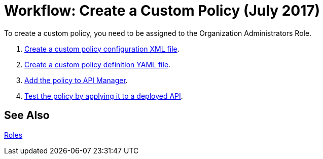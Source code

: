 = Workflow: Create a Custom Policy (July 2017)
:keywords: policy, gateway, yaml, pointcut

To create a custom policy, you need to be assigned to the Organization Administrators Role.

. link:/api-manager/create-policy-config-task[Create a custom policy configuration XML file].
. link:/api-manager/create-policy-definition-task[Create a custom policy definition YAML file].
. link:/api-manager/add-custom-policy-task[Add the policy to API Manager].
. link:/api-manager/tutorial-manage-an-api[Test the policy by applying it to a deployed API].

== See Also

link:/access-management/roles[Roles]
